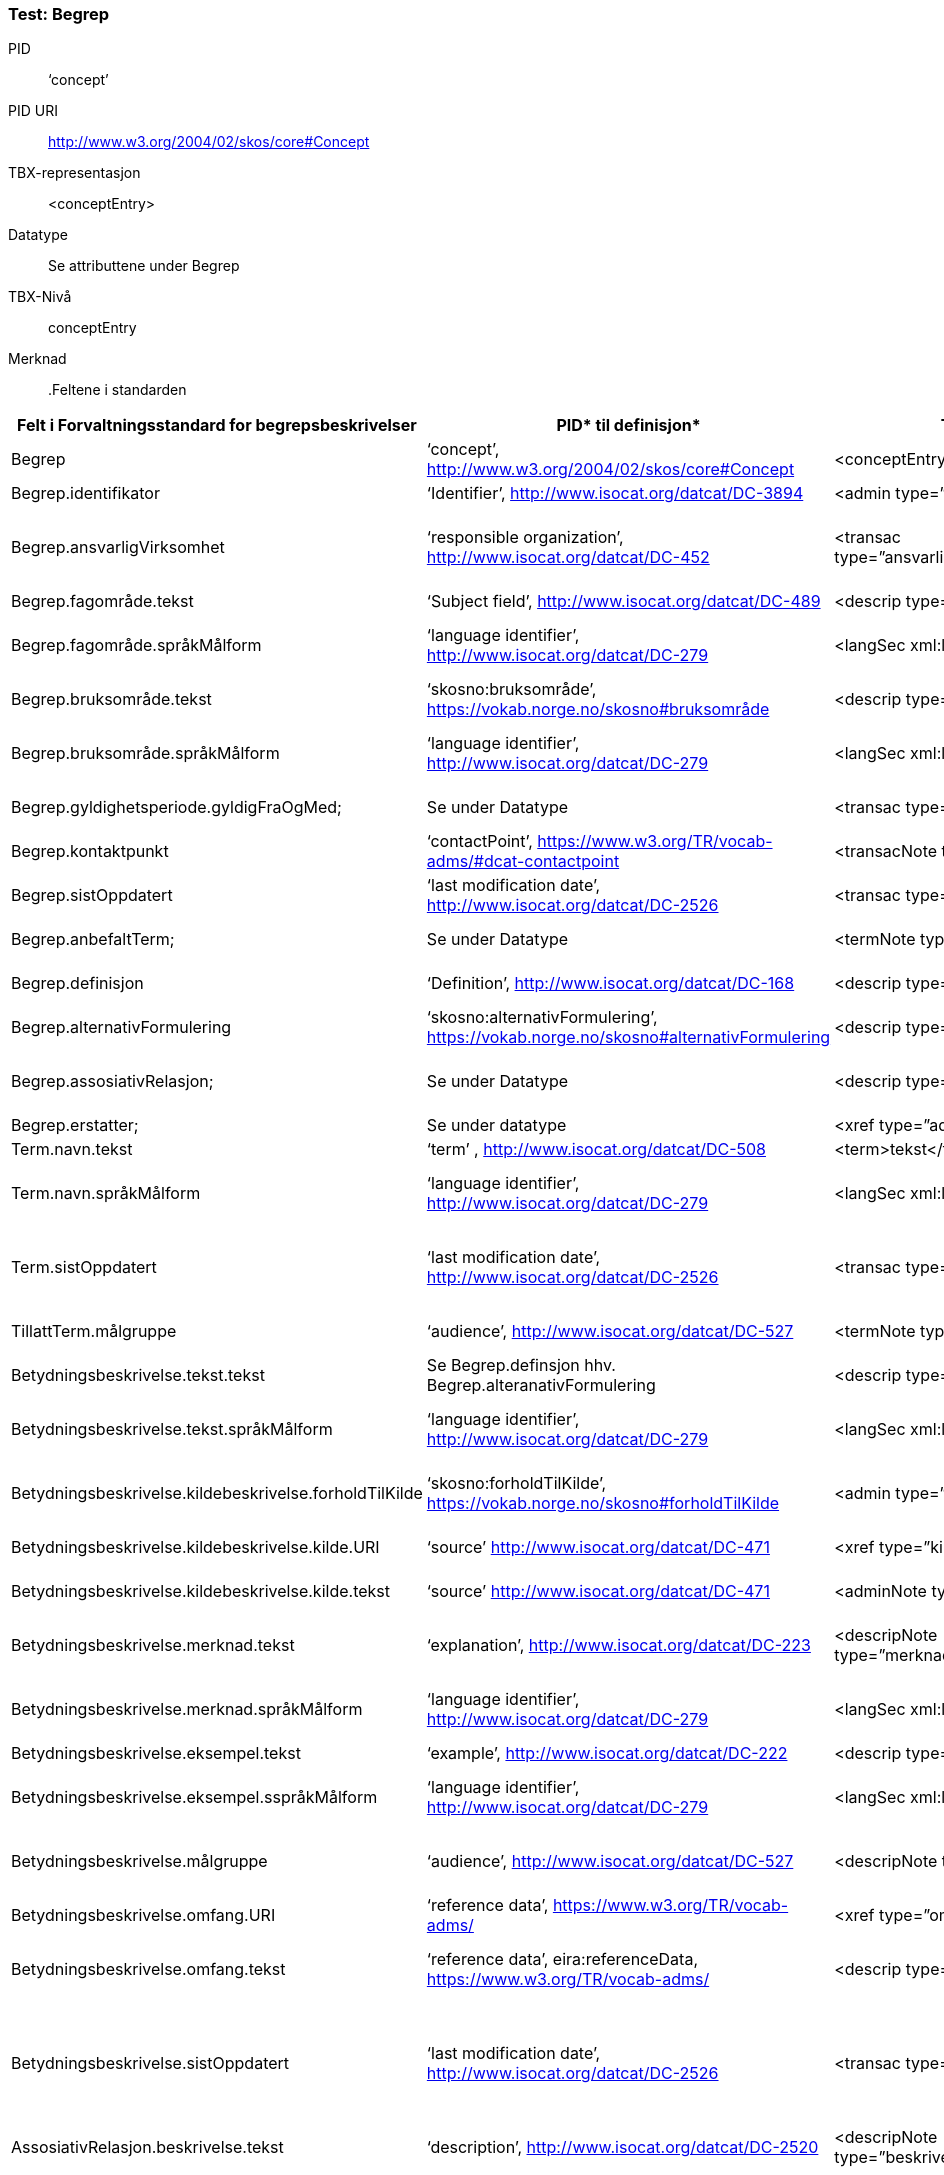  
 
 
=== Test: Begrep [[test-begrep]]

[properties]
PID:: ‘concept’
PID URI:: http://www.w3.org/2004/02/skos/core#Concept
TBX-representasjon:: <conceptEntry>
Datatype:: Se attributtene under Begrep
TBX-Nivå:: conceptEntry
Merknad:: 


 
 
.Feltene i standarden

|===
|*Felt i Forvaltningsstandard for begrepsbeskrivelser*|*PID** til definisjon*|*TBX**-representasjon*|*Datatype (med ev. PID til definisjon)*|*TBX-Nivå*|*Merknad*

|Begrep|‘concept’, http://www.w3.org/2004/02/skos/core#Concept[http://www.w3.org/2004/02/skos/core#Concept] |<conceptEntry>|Se attributtene under Begrep.|conceptEntry|
|Begrep.identifikator|‘Identifier’, http://www.isocat.org/datcat/DC-3894[http://www.isocat.org/datcat/DC-3894] |<admin type=”identifikator”>|URI|conceptEntry|
|Begrep.ansvarligVirksomhet|‘responsible organization’, http://www.isocat.org/datcat/DC-452[http://www.isocat.org/datcat/DC-452] |<transac type=”ansvarligVirksomhet”>nnnnnnnnn</transac>|Organisasjonsnummer, https://www.brreg.no/om-oss-nn/oppgavene-vare/registera-vare/om-einingsregisteret/organisasjonsnummeret/[https://www.brreg.no/om-oss-nn/oppgavene-vare/registera-vare/om-einingsregisteret/organisasjonsnummeret/]|conceptEntry|I en <transacGrp>
|Begrep.fagområde.tekst|‘Subject field’, http://www.isocat.org/datcat/DC-489[http://www.isocat.org/datcat/DC-489] |<descrip type=”fagområde”>tekst</descrip>|PCDATA|langSec|
|Begrep.fagområde.språkMålform|‘language identifier’, http://www.isocat.org/datcat/DC-279[http://www.isocat.org/datcat/DC-279] |<langSec xml:lang=”xx”>|PickList, fra ISO 639-1 (to bokstavers kode), ev. ISO 639-2 og ISO 639-3 (tre bokstavers koder):|langSec|
|Begrep.bruksområde.tekst|‘skosno:bruksområde’, https://vokab.norge.no/skosno#bruksområde |<descrip type=”bruksområde”>tekst</descrip>|PCDATA|langSec|
|Begrep.bruksområde.språkMålform|‘language identifier’, http://www.isocat.org/datcat/DC-279[http://www.isocat.org/datcat/DC-279] |<langSec xml:lang=”xx”>|PickList, fra ISO 639-1 (to bokstavers kode), ev. ISO 639-2 og ISO 639-3 (tre bokstavers koder):|langSec|
|Begrep.gyldighetsperiode.gyldigFraOgMed;|Se under Datatype|<transac type=”typeDato”>|PickList:|conceptEntry|I en transacGrp sammen med selve datoen som oppgis som <date>
|Begrep.kontaktpunkt|‘contactPoint’, https://www.w3.org/TR/vocab-adms/#dcat-contactpoint[https://www.w3.org/TR/vocab-adms/#dcat-contactpoint] |<transacNote type=”kontaktpunkt”>|Vcard|conceptEntry|I samme transacGrp som den aktuelle Begrep.ansvarligVirksomhet
|Begrep.sistOppdatert|‘last modification date’, http://www.isocat.org/datcat/DC-2526[http://www.isocat.org/datcat/DC-2526] |<transac type=”typeDato”>|PickList:|conceptEntry|I en transacGrp sammen med selve datoen som oppgis som <date>
|Begrep.anbefaltTerm; |Se under Datatype |<termNote type=”typeTerm”> |PickList:|termSec|I samme termSec som den aktuelle Term.navn.tekst
|Begrep.definisjon|‘Definition’, http://www.isocat.org/datcat/DC-168[http://www.isocat.org/datcat/DC-168] |<descrip type=”definisjon”>|Se attributtene under Betydningsbeskrivelse|langSec|
|Begrep.alternativFormulering|‘skosno:alternativFormulering’, https://vokab.norge.no/skosno#alternativFormulering|<descrip type=”alternativFormulering”>|Se attributtene under Betydningsbeskrivelse|langSec|
|Begrep.assosiativRelasjon;|Se under Datatype|<descrip type=”typeRelasjon”>|PickList:|langSec|I en descripGrp sammen med de andre metadata om den aktuelle relasjonen
|Begrep.erstatter;|Se under datatype|<xref type=”admRelasjon”>|PickList:|conceptEntry|
|Term.navn.tekst|‘term’ , http://www.isocat.org/datcat/DC-508[http://www.isocat.org/datcat/DC-508] |<term>tekst</term>|PCDATA|termSec|
|Term.navn.språkMålform|‘language identifier’, http://www.isocat.org/datcat/DC-279[http://www.isocat.org/datcat/DC-279] |<langSec xml:lang=”xx”>|PickList, fra ISO 639-1 (to bokstavers kode), ev. ISO 639-2 og ISO 639-3 (tre bokstavers koder):|langSec|
|Term.sistOppdatert|‘last modification date’, http://www.isocat.org/datcat/DC-2526[http://www.isocat.org/datcat/DC-2526] |<transac type=”typeDato”>|PickList:|termSec|I samme termSec som den aktuelle Term.navn.tekst, dessuten i en transacGrp sammen med selve datoen som oppgis som <date>
|TillattTerm.målgruppe|‘audience’, http://www.isocat.org/datcat/DC-527[http://www.isocat.org/datcat/DC-527] |<termNote type=”målgruppe”>|PickList:|termSec|I samme termSec som den aktuelle Term.navn.tekst
|Betydningsbeskrivelse.tekst.tekst|Se Begrep.definsjon hhv. Begrep.alteranativFormulering |<descrip type=”definisjon”>tekst</descript>|PCDATA|langSec|
|Betydningsbeskrivelse.tekst.språkMålform|‘language identifier’, http://www.isocat.org/datcat/DC-279[http://www.isocat.org/datcat/DC-279] |<langSec xml:lang=”xx”>|PickList, fra ISO 639-1 (to bokstavers kode), ev. ISO 639-2 og ISO 639-3 (tre bokstavers koder):|langSec|
|Betydningsbeskrivelse.kildebeskrivelse.forholdTilKilde|‘skosno:forholdTilKilde’, https://vokab.norge.no/skosno#forholdTilKilde|<admin type=”forholdTilKilde”>|PickList:|langSec|I en adminGrp, dessuten i den samme descripGrp som den aktuelle Betydningsbeskrivelse.tekst.tekst
|Betydningsbeskrivelse.kildebeskrivelse.kilde.URI|‘source’ http://www.isocat.org/datcat/DC-471[http://www.isocat.org/datcat/DC-471] |<xref type=”kilde”>|URI|langSec|I samme adminGrp som den aktuelle Betydningsbeskrivelse.forholdTilKilde
|Betydningsbeskrivelse.kildebeskrivelse.kilde.tekst|‘source’ http://www.isocat.org/datcat/DC-471[http://www.isocat.org/datcat/DC-471] |<adminNote type=”kilde”>kilde</adminNote>|PCDATA|langSec|I samme adminGrp som den aktuelle Betydningsbeskrivelse.forholdTilKilde
|Betydningsbeskrivelse.merknad.tekst|‘explanation’, http://www.isocat.org/datcat/DC-223[http://www.isocat.org/datcat/DC-223] |<descripNote type=”merknad”>tekst</descripNote>|PCDATA|langSec|I samme descripGrp som den aktuelle Betydningsbeskrivelse.tekst.tekst
|Betydningsbeskrivelse.merknad.språkMålform|‘language identifier’, http://www.isocat.org/datcat/DC-279[http://www.isocat.org/datcat/DC-279] |<langSec xml:lang=”xx”>|PickList, fra ISO 639-1 (to bokstavers kode), ev. ISO 639-2 og ISO 639-3 (tre bokstavers koder):|langSec|
|Betydningsbeskrivelse.eksempel.tekst|‘example’, http://www.isocat.org/datcat/DC-222[http://www.isocat.org/datcat/DC-222] |<descrip type=”eksempel”>tekst</descrip>|PCDATA|langSec|
|Betydningsbeskrivelse.eksempel.sspråkMålform|‘language identifier’, http://www.isocat.org/datcat/DC-279[http://www.isocat.org/datcat/DC-279] |<langSec xml:lang=”xx”>|PickList, fra ISO 639-1 (to bokstavers kode), ev. ISO 639-2 og ISO 639-3 (tre bokstavers koder):|langSec|
|Betydningsbeskrivelse.målgruppe|‘audience’, http://www.isocat.org/datcat/DC-527[http://www.isocat.org/datcat/DC-527] |<descripNote type=”målgruppe”>|PickList:|langSec|I samme descripGrp som den aktuelle Betydningsbeskrivelse.tekst.tekst
|Betydningsbeskrivelse.omfang.URI|‘reference data’, https://www.w3.org/TR/vocab-adms/[https://www.w3.org/TR/vocab-adms/]  |<xref type=”omfang”>|URI|conceptEntry,|I samme descripGrp som den aktuelle Begrep.omfang.URI. 
|Betydningsbeskrivelse.omfang.tekst|‘reference data’, eira:referenceData, https://www.w3.org/TR/vocab-adms/[https://www.w3.org/TR/vocab-adms/]|<descrip type=”omfang”>tekst</descrip>|PCDATA|conceptEntry,|“tekst” her kan være tom, da må den aktuelle Begrep.omfang.URI i samme descripGrp brukes. 
|Betydningsbeskrivelse.sistOppdatert|‘last modification date’, http://www.isocat.org/datcat/DC-2526[http://www.isocat.org/datcat/DC-2526] |<transac type=”typeDato”>|PickList:|langSec|I samme descripGrp som den aktuelle Betydningsbeskrivelse.tekst.tekst, dessuten i en transacGrp sammen med selve datoen som oppgis som <date>
|AssosiativRelasjon.beskrivelse.tekst|‘description’, http://www.isocat.org/datcat/DC-2520[http://www.isocat.org/datcat/DC-2520] |<descripNote type=”beskrivelse”>tekst</descipNote>|PCDATA|langSec|I samme descripGrp som den aktuelle Begrep.assosiativRelasjon
|AssosiativRelasjon.beskrivelse.språkMålform|‘language identifier’, http://www.isocat.org/datcat/DC-279[http://www.isocat.org/datcat/DC-279] |<langSec xml:lang=”xx”>|PickList, fra ISO 639-1 (to bokstavers kode), ev. ISO 639-2 og ISO 639-3 (tre bokstavers koder):|langSec|
|GeneriskRelasjon.inndelingskriterium.tekst;|‘description’, http://www.isocat.org/datcat/DC-2520[http://www.isocat.org/datcat/DC-2520] |<descripNote type=”inndelingskriterium”>tekst</descipNote>|PCDATA|langSec|I samme descripGrp som den aktuelle Begrep.generiskRelasjon hhv. Begrep.partitivRelasjon
|GeneriskRelasjon.inndelingskriterium.språkMålform;|‘language identifier’, http://www.isocat.org/datcat/DC-279[http://www.isocat.org/datcat/DC-279] |<langSec xml:lang=”xx”>|PickList, fra ISO 639-1 (to bokstavers kode), ev. ISO 639-2 og ISO 639-3 (tre bokstavers koder):|langSec|
|Begrepsrelasjon.sistOppdatert|‘last modification date’, http://www.isocat.org/datcat/DC-2526[http://www.isocat.org/datcat/DC-2526] |<transac type=”typeDato”>|PickList:|langSec|I samme descripGrp som den aktuelle assosiative, generiske eller partitive relasjonen, dessuten i en transacGrp sammen med selve datoen som oppgis som <date>
|Begrepsrelasjon.overordnetBegrep;|Se under Datatype|<xref type=”typeRelatertBegrep”>|PickList:|langSec|I samme descripGrp som den aktuelle generiske, partitive eller assosiative begrepsrelasjonen
|Begrepssamling|‘concept collection’, http://www.w3.org/2004/02/skos/core#Collection[http://www.w3.org/2004/02/skos/core#Collection] |<tbxHeader>|Se attributtene under Begrepssamling|tbxHeader|
|Begrepssamling.navn|‘title’, http://dublincore.org/documents/dcmi-terms/#terms-title[http://dublincore.org/documents/dcmi-terms/#terms-title] |<title>tekst</title>|PCDATA|titleStmt|
|Begrepssamling.identifikator|‘identifier’, http://www.isocat.org/datcat/DC-3894[http://www.isocat.org/datcat/DC-3894] |<p type=”identifikator”>|URI|sourceDesc|
|Begrepssamling.ansvarligVirksomhet|‘responsible organization’, http://www.isocat.org/datcat/DC-452[http://www.isocat.org/datcat/DC-452] |<p type=”ansvarligVirksomhet”>|Organisasjonsnummer, https://www.brreg.no/om-oss-nn/oppgavene-vare/registera-vare/om-einingsregisteret/organisasjonsnummeret/[https://www.brreg.no/om-oss-nn/oppgavene-vare/registera-vare/om-einingsregisteret/organisasjonsnummeret/]|sourceDesc|
|Begrepssamling.beskrivelse|‘description’, http://www.isocat.org/datcat/DC-2520[http://www.isocat.org/datcat/DC-2520] |<note>tekst</note>|PCDATA|titleStmt|
|Begrepssamling.kontaktpunkt|‘contactPoint’, https://www.w3.org/TR/vocab-adms/#dcat-contactpoint[https://www.w3.org/TR/vocab-adms/#dcat-contactpoint] |<p type=”kontaktpunkt”>|Vcard|sourceDesc|
|Begrepssamling.begrep|‘concept’, http://www.w3.org/2004/02/skos/core#Concept[http://www.w3.org/2004/02/skos/core#Concept] |<conceptEntry>|Se attributtene under Begrep|conceptEntry|Begrep som er i body-delen av den aktuelle TBX-filen
|===


